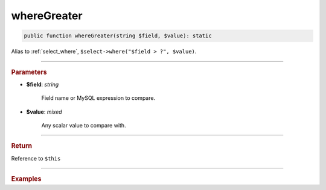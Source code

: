 ------------
whereGreater
------------

.. code-block:: php
	
	public function whereGreater(string $field, $value): static

Alias to :ref:`select_where`, ``$select->where("$field > ?", $value)``.

----------

.. rubric:: Parameters

* **$field**: *string*
	
	Field name or MySQL expression to compare. 

* **$value**: *mixed*

	Any scalar value to compare with.

----------

.. rubric:: Return
	
Reference to ``$this``

----------

.. rubric:: Examples

.. code-block:: php
	:linenos:
	
	$select = $mysql->getConnector()->select();
	
	$select
		->from('User')
		->whereGreater('Created', '2019-01-01'); 

	// SELECT * FROM User WHERE Created > ? 
	// Bind: ["2019-01-01"]